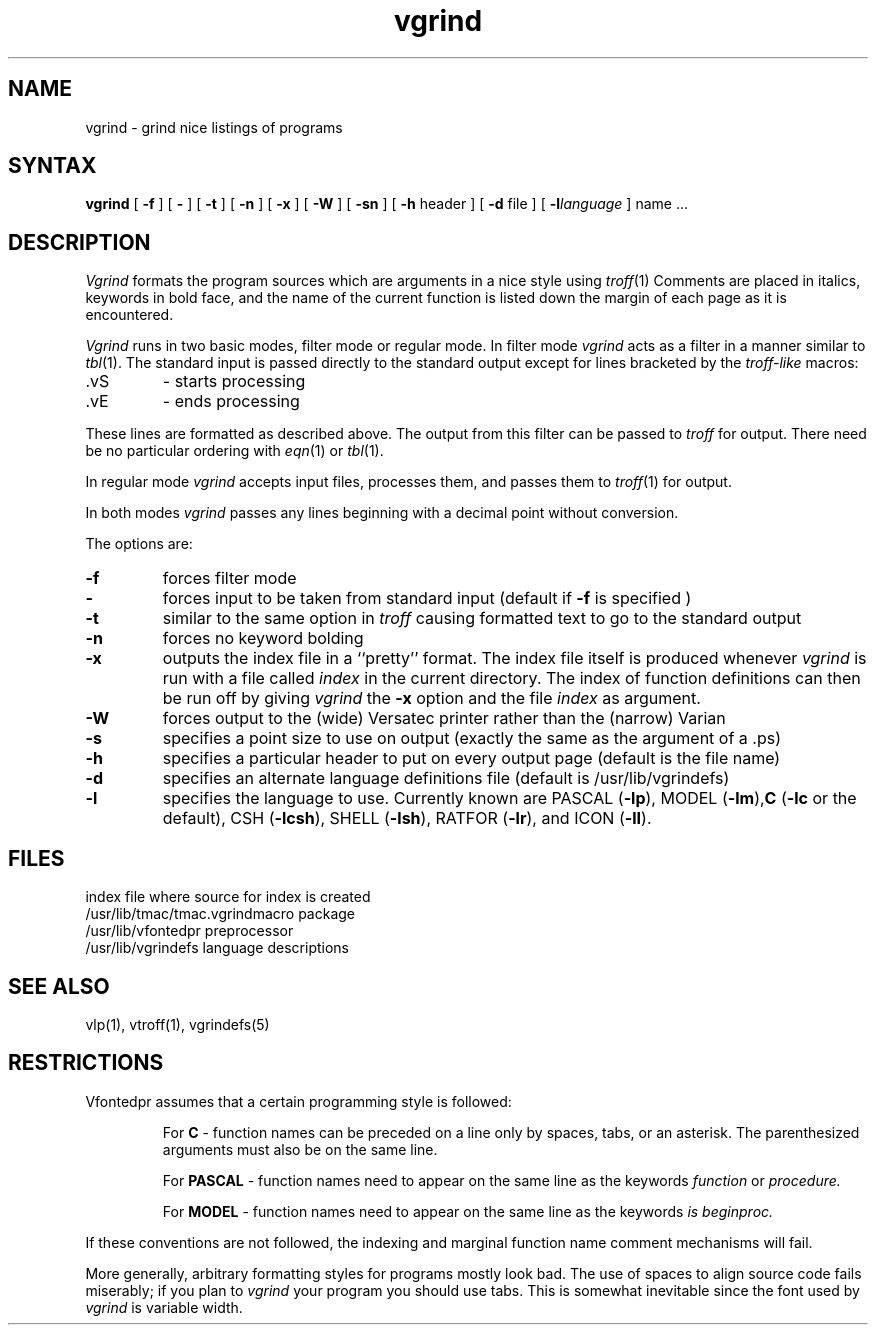 .TH vgrind 1
.SH NAME
vgrind \- grind nice listings of programs
.SH SYNTAX
.B vgrind
[
.B \-f
] [
.B \-
] [
.B \-t
] [
.B \-n
] [
.B \-x
] [
.B \-W
] [
.B \-sn
] [
.B \-h
header
] [
.B \-d
file
] [
.BI \-l language
]
name ...
.SH DESCRIPTION
.I Vgrind
formats the program sources which are arguments 
in a nice style using
.IR troff (1)
Comments are placed in italics, keywords in bold face,
and the name of the current function is listed down the margin of each
page as it is encountered.
.PP
.I Vgrind 
runs in two basic modes, filter mode or regular mode.  In filter mode 
.I vgrind
acts as a filter in a manner similar to
.IR tbl (1).
The standard input is passed directly to the standard output except
for lines bracketed by the 
.I troff-like
macros:
.IP .vS
- starts processing
.IP .vE
- ends processing
.LP
These lines are formatted as described above.  The output from this
filter can be passed to 
.I troff 
for output.  There need be no particular ordering with 
.IR eqn (1)
or
.IR tbl (1).
.PP
In regular mode 
.I vgrind
accepts input files, processes them, and passes them to 
.IR troff (1)
for output.  
.PP
In both modes 
.I vgrind
passes any lines beginning with a decimal point without conversion.
.PP
The options are:
.IP \fB\-f\fP
forces filter mode
.IP \fB\-\fP
forces input to be taken from standard input (default if
.B \fB\-f\fP
is specified )
.IP \fB\-t\fP
similar to the same option in
.I troff
causing formatted text to go to the standard output
.IP \fB\-n\fP
forces no keyword bolding
.IP \fB\-x\fP
outputs the index file in a ``pretty'' format. 
The index file itself is produced whenever 
.I vgrind
is run with a file called 
.I index
in the current directory.
The index of function
definitions can then be run off by giving 
.I vgrind 
the
.B \-x
option and the file
.I index
as argument.
.IP \fB\-W\fP
forces output to the (wide) Versatec printer rather than the (narrow)
Varian
.IP \fB\-s\fP
specifies a point size to use on output (exactly the same as the argument
of a .ps)
.IP \fB\-h\fP
specifies a particular header to put on every output page (default is
the file name)
.IP \fB\-d\fP
specifies an alternate language definitions
file (default is /usr/lib/vgrindefs)
.IP \fB\-l\fP
specifies the language to use.  Currently known are PASCAL
.RB ( \-lp ),
MODEL
.RB ( \-lm ), C
.RB ( \-lc
or the default), CSH
.RB ( \-lcsh ), 
SHELL
.RB ( \-lsh ),
RATFOR
.RB ( \-lr ),
and ICON
.RB ( \-lI ).
.SH FILES
.ta 2i
index	file where source for index is created
.br
/usr/lib/tmac/tmac.vgrind	macro package
.br
/usr/lib/vfontedpr		preprocessor
.br
/usr/lib/vgrindefs		language descriptions
.SH SEE ALSO
vlp(1),
vtroff(1),
vgrindefs(5)
.SH RESTRICTIONS
Vfontedpr assumes that a certain programming style is followed:
.RS
.PP
For 
.B C
\- function names can be preceded on a line only by spaces, tabs, or an
asterisk.  The parenthesized arguments must also be on the same line.
.PP
For
.B PASCAL
\- function names need to appear on the same line as the keywords
.I function
or
.I procedure.
.PP
For
.B MODEL
\- function names need to appear on the same line as the keywords
.I is
.I beginproc.
.RE
.PP
If these conventions are not followed, the indexing and marginal function
name comment mechanisms will fail.
.sp
More generally, arbitrary formatting styles for programs mostly look bad.
The use of spaces to align source code fails miserably; if you plan to
.I vgrind
your program you should use tabs.  This is somewhat inevitable since the
font used by
.I vgrind
is variable width.
